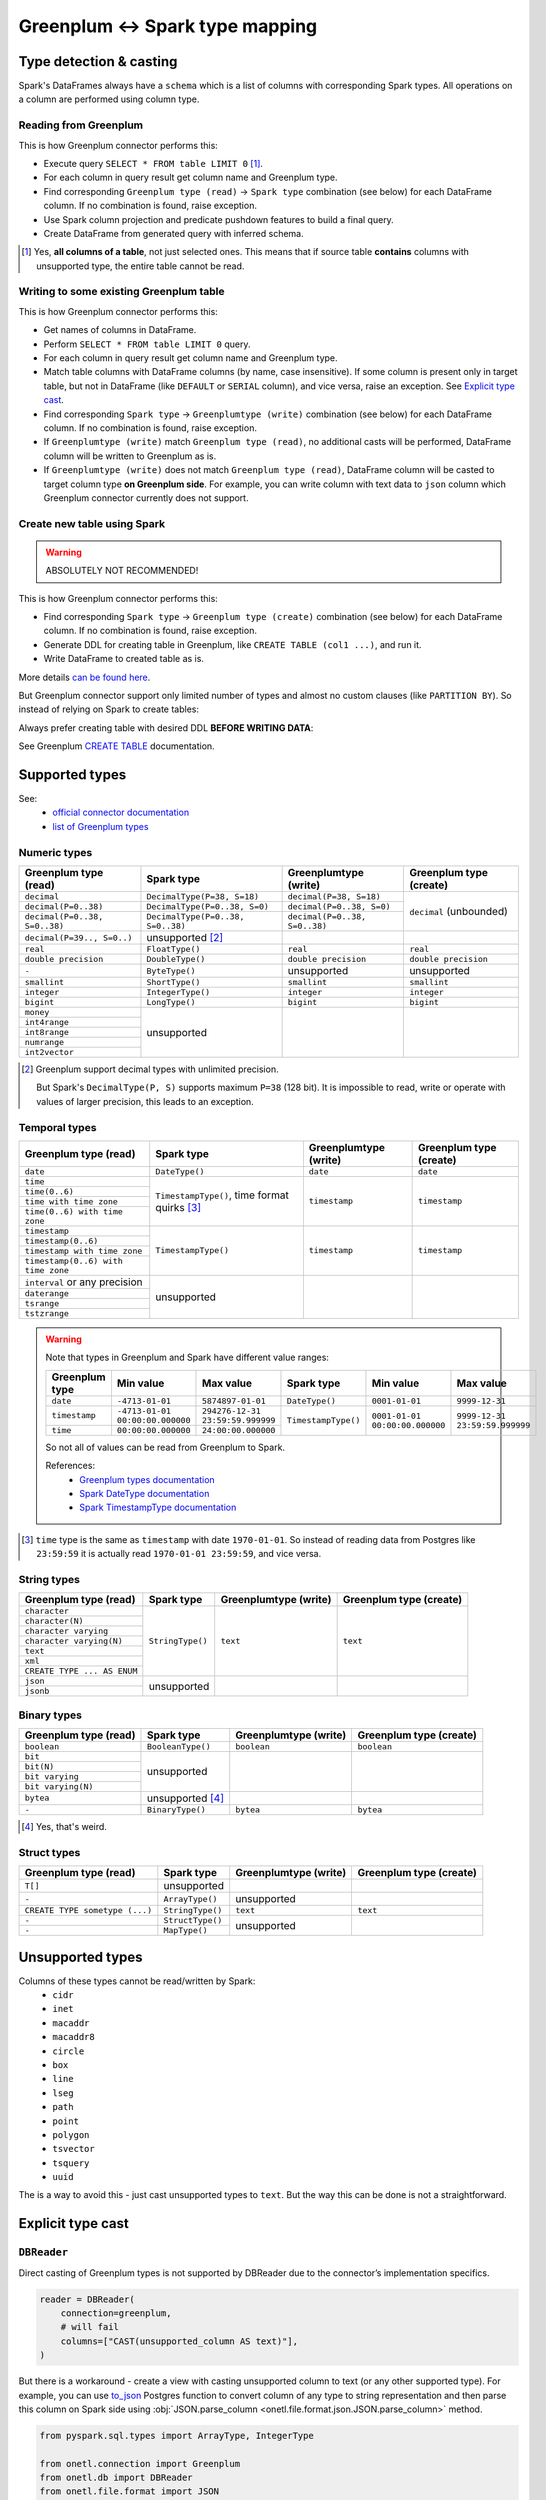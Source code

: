 .. _greenplum-types:

Greenplum <-> Spark type mapping
=================================

Type detection & casting
------------------------

Spark's DataFrames always have a ``schema`` which is a list of columns with corresponding Spark types. All operations on a column are performed using column type.

Reading from Greenplum
~~~~~~~~~~~~~~~~~~~~~~~

This is how Greenplum connector performs this:

* Execute query ``SELECT * FROM table LIMIT 0`` [1]_.
* For each column in query result get column name and Greenplum type.
* Find corresponding ``Greenplum type (read)`` → ``Spark type`` combination (see below) for each DataFrame column. If no combination is found, raise exception.
* Use Spark column projection and predicate pushdown features to build a final query.
* Create DataFrame from generated query with inferred schema.

.. [1]
    Yes, **all columns of a table**, not just selected ones.
    This means that if source table **contains** columns with unsupported type, the entire table cannot be read.

Writing to some existing Greenplum table
~~~~~~~~~~~~~~~~~~~~~~~~~~~~~~~~~~~~~~~~

This is how Greenplum connector performs this:

* Get names of columns in DataFrame.
* Perform ``SELECT * FROM table LIMIT 0`` query.
* For each column in query result get column name and Greenplum type.
* Match table columns with DataFrame columns (by name, case insensitive).
  If some column is present only in target table, but not in DataFrame (like ``DEFAULT`` or ``SERIAL`` column), and vice versa, raise an exception.
  See `Explicit type cast`_.
* Find corresponding ``Spark type`` → ``Greenplumtype (write)`` combination (see below) for each DataFrame column. If no combination is found, raise exception.
* If ``Greenplumtype (write)`` match ``Greenplum type (read)``, no additional casts will be performed, DataFrame column will be written to Greenplum as is.
* If ``Greenplumtype (write)`` does not match ``Greenplum type (read)``, DataFrame column will be casted to target column type **on Greenplum side**. For example, you can write column with text data to ``json`` column which Greenplum connector currently does not support.

Create new table using Spark
~~~~~~~~~~~~~~~~~~~~~~~~~~~~

.. warning::

    ABSOLUTELY NOT RECOMMENDED!

This is how Greenplum connector performs this:

* Find corresponding ``Spark type`` → ``Greenplum type (create)`` combination (see below) for each DataFrame column. If no combination is found, raise exception.
* Generate DDL for creating table in Greenplum, like ``CREATE TABLE (col1 ...)``, and run it.
* Write DataFrame to created table as is.

More details `can be found here <https://docs.vmware.com/en/VMware-Greenplum-Connector-for-Apache-Spark/2.3/greenplum-connector-spark/write_to_gpdb.html>`_.

But Greenplum connector support only limited number of types and almost no custom clauses (like ``PARTITION BY``).
So instead of relying on Spark to create tables:

.. dropdown:: See example

    .. code:: python

        writer = DBWriter(
            connection=greenplum,
            table="public.table",
            options=Greenplum.WriteOptions(
                if_exists="append",
                # by default distribution is random
                distributedBy="id",
                # partitionBy is not supported
            ),
        )
        writer.run(df)

Always prefer creating table with desired DDL **BEFORE WRITING DATA**:

.. dropdown:: See example

    .. code:: python

        greenplum.execute(
            """
            CREATE TABLE public.table AS (
                id int32,
                business_dt timestamp(6),
                value json
            )
            PARTITION BY RANGE (business_dt)
            DISTRIBUTED BY id
            """,
        )

        writer = DBWriter(
            connection=greenplum,
            table="public.table",
            options=Greenplum.WriteOptions(if_exists="append"),
        )
        writer.run(df)

See Greenplum `CREATE TABLE <https://docs.vmware.com/en/VMware-Greenplum/7/greenplum-database/ref_guide-sql_commands-CREATE_TABLE.html>`_ documentation.

Supported types
---------------

See:
    * `official connector documentation <https://docs.vmware.com/en/VMware-Greenplum-Connector-for-Apache-Spark/2.3/greenplum-connector-spark/reference-datatype_mapping.html>`_
    * `list of Greenplum types <https://docs.vmware.com/en/VMware-Greenplum/7/greenplum-database/ref_guide-data_types.html>`_

Numeric types
~~~~~~~~~~~~~

+----------------------------------+-----------------------------------+-------------------------------+-------------------------+
| Greenplum type (read)            | Spark type                        | Greenplumtype (write)         | Greenplum type (create) |
+==================================+===================================+===============================+=========================+
| ``decimal``                      | ``DecimalType(P=38, S=18)``       | ``decimal(P=38, S=18)``       | ``decimal`` (unbounded) |
+----------------------------------+-----------------------------------+-------------------------------+                         |
| ``decimal(P=0..38)``             | ``DecimalType(P=0..38, S=0)``     | ``decimal(P=0..38, S=0)``     |                         |
+----------------------------------+-----------------------------------+-------------------------------+                         |
| ``decimal(P=0..38, S=0..38)``    | ``DecimalType(P=0..38, S=0..38)`` | ``decimal(P=0..38, S=0..38)`` |                         |
+----------------------------------+-----------------------------------+-------------------------------+-------------------------+
| ``decimal(P=39.., S=0..)``       | unsupported [2]_                  |                               |                         |
+----------------------------------+-----------------------------------+-------------------------------+-------------------------+
| ``real``                         | ``FloatType()``                   | ``real``                      | ``real``                |
+----------------------------------+-----------------------------------+-------------------------------+-------------------------+
| ``double precision``             | ``DoubleType()``                  | ``double precision``          | ``double precision``    |
+----------------------------------+-----------------------------------+-------------------------------+-------------------------+
| ``-``                            | ``ByteType()``                    | unsupported                   | unsupported             |
+----------------------------------+-----------------------------------+-------------------------------+-------------------------+
| ``smallint``                     | ``ShortType()``                   | ``smallint``                  | ``smallint``            |
+----------------------------------+-----------------------------------+-------------------------------+-------------------------+
| ``integer``                      | ``IntegerType()``                 | ``integer``                   | ``integer``             |
+----------------------------------+-----------------------------------+-------------------------------+-------------------------+
| ``bigint``                       | ``LongType()``                    | ``bigint``                    | ``bigint``              |
+----------------------------------+-----------------------------------+-------------------------------+-------------------------+
| ``money``                        | unsupported                       |                               |                         |
+----------------------------------+                                   |                               |                         |
| ``int4range``                    |                                   |                               |                         |
+----------------------------------+                                   |                               |                         |
| ``int8range``                    |                                   |                               |                         |
+----------------------------------+                                   |                               |                         |
| ``numrange``                     |                                   |                               |                         |
+----------------------------------+                                   |                               |                         |
| ``int2vector``                   |                                   |                               |                         |
+----------------------------------+-----------------------------------+-------------------------------+-------------------------+

.. [2]

    Greenplum support decimal types with unlimited precision.

    But Spark's ``DecimalType(P, S)`` supports maximum ``P=38`` (128 bit). It is impossible to read, write or operate with values of larger precision,
    this leads to an exception.

Temporal types
~~~~~~~~~~~~~~

+------------------------------------+-------------------------+-----------------------+-------------------------+
| Greenplum type (read)              | Spark type              | Greenplumtype (write) | Greenplum type (create) |
+====================================+=========================+=======================+=========================+
| ``date``                           | ``DateType()``          | ``date``              | ``date``                |
+------------------------------------+-------------------------+-----------------------+-------------------------+
| ``time``                           | ``TimestampType()``,    | ``timestamp``         | ``timestamp``           |
+------------------------------------+ time format quirks [3]_ |                       |                         |
| ``time(0..6)``                     |                         |                       |                         |
+------------------------------------+                         |                       |                         |
| ``time with time zone``            |                         |                       |                         |
+------------------------------------+                         |                       |                         |
| ``time(0..6) with time zone``      |                         |                       |                         |
+------------------------------------+-------------------------+-----------------------+-------------------------+
| ``timestamp``                      | ``TimestampType()``     | ``timestamp``         | ``timestamp``           |
+------------------------------------+                         |                       |                         |
| ``timestamp(0..6)``                |                         |                       |                         |
+------------------------------------+                         |                       |                         |
| ``timestamp with time zone``       |                         |                       |                         |
+------------------------------------+                         |                       |                         |
| ``timestamp(0..6) with time zone`` |                         |                       |                         |
+------------------------------------+-------------------------+-----------------------+-------------------------+
| ``interval`` or any precision      | unsupported             |                       |                         |
+------------------------------------+                         |                       |                         |
| ``daterange``                      |                         |                       |                         |
+------------------------------------+                         |                       |                         |
| ``tsrange``                        |                         |                       |                         |
+------------------------------------+                         |                       |                         |
| ``tstzrange``                      |                         |                       |                         |
+------------------------------------+-------------------------+-----------------------+-------------------------+

.. warning::

    Note that types in Greenplum and Spark have different value ranges:

    +----------------+---------------------------------+----------------------------------+---------------------+--------------------------------+--------------------------------+
    | Greenplum type | Min value                       | Max value                        | Spark type          | Min value                      | Max value                      |
    +================+=================================+==================================+=====================+================================+================================+
    | ``date``       | ``-4713-01-01``                 | ``5874897-01-01``                | ``DateType()``      | ``0001-01-01``                 | ``9999-12-31``                 |
    +----------------+---------------------------------+----------------------------------+---------------------+--------------------------------+--------------------------------+
    | ``timestamp``  | ``-4713-01-01 00:00:00.000000`` | ``294276-12-31 23:59:59.999999`` | ``TimestampType()`` | ``0001-01-01 00:00:00.000000`` | ``9999-12-31 23:59:59.999999`` |
    +----------------+---------------------------------+----------------------------------+                     |                                |                                |
    | ``time``       | ``00:00:00.000000``             | ``24:00:00.000000``              |                     |                                |                                |
    +----------------+---------------------------------+----------------------------------+---------------------+--------------------------------+--------------------------------+

    So not all of values can be read from Greenplum to Spark.

    References:
        * `Greenplum types documentation <https://docs.vmware.com/en/VMware-Greenplum/7/greenplum-database/ref_guide-data_types.html>`_
        * `Spark DateType documentation <https://spark.apache.org/docs/latest/api/java/org/apache/spark/sql/types/DateType.html>`_
        * `Spark TimestampType documentation <https://spark.apache.org/docs/latest/api/java/org/apache/spark/sql/types/TimestampType.html>`_

.. [3]

    ``time`` type is the same as ``timestamp`` with date ``1970-01-01``. So instead of reading data from Postgres like ``23:59:59``
    it is actually read ``1970-01-01 23:59:59``, and vice versa.

String types
~~~~~~~~~~~~

+-----------------------------+------------------+-----------------------+-------------------------+
| Greenplum type (read)       | Spark type       | Greenplumtype (write) | Greenplum type (create) |
+=============================+==================+=======================+=========================+
| ``character``               | ``StringType()`` | ``text``              | ``text``                |
+-----------------------------+                  |                       |                         |
| ``character(N)``            |                  |                       |                         |
+-----------------------------+                  |                       |                         |
| ``character varying``       |                  |                       |                         |
+-----------------------------+                  |                       |                         |
| ``character varying(N)``    |                  |                       |                         |
+-----------------------------+                  |                       |                         |
| ``text``                    |                  |                       |                         |
+-----------------------------+                  |                       |                         |
| ``xml``                     |                  |                       |                         |
+-----------------------------+                  |                       |                         |
| ``CREATE TYPE ... AS ENUM`` |                  |                       |                         |
+-----------------------------+------------------+-----------------------+-------------------------+
| ``json``                    | unsupported      |                       |                         |
+-----------------------------+                  |                       |                         |
| ``jsonb``                   |                  |                       |                         |
+-----------------------------+------------------+-----------------------+-------------------------+

Binary types
~~~~~~~~~~~~

+--------------------------+-------------------+-----------------------+-------------------------+
| Greenplum type (read)    | Spark type        | Greenplumtype (write) | Greenplum type (create) |
+==========================+===================+=======================+=========================+
| ``boolean``              | ``BooleanType()`` | ``boolean``           | ``boolean``             |
+--------------------------+-------------------+-----------------------+-------------------------+
| ``bit``                  | unsupported       |                       |                         |
+--------------------------+                   |                       |                         |
| ``bit(N)``               |                   |                       |                         |
+--------------------------+                   |                       |                         |
| ``bit varying``          |                   |                       |                         |
+--------------------------+                   |                       |                         |
| ``bit varying(N)``       |                   |                       |                         |
+--------------------------+-------------------+-----------------------+-------------------------+
| ``bytea``                | unsupported [4]_  |                       |                         |
+--------------------------+-------------------+-----------------------+-------------------------+
| ``-``                    | ``BinaryType()``  | ``bytea``             | ``bytea``               |
+--------------------------+-------------------+-----------------------+-------------------------+

.. [4] Yes, that's weird.

Struct types
~~~~~~~~~~~~

+--------------------------------+------------------+-----------------------+-------------------------+
| Greenplum type (read)          | Spark type       | Greenplumtype (write) | Greenplum type (create) |
+================================+==================+=======================+=========================+
| ``T[]``                        | unsupported      |                       |                         |
+--------------------------------+------------------+-----------------------+-------------------------+
| ``-``                          | ``ArrayType()``  | unsupported           |                         |
+--------------------------------+------------------+-----------------------+-------------------------+
| ``CREATE TYPE sometype (...)`` | ``StringType()`` | ``text``              | ``text``                |
+--------------------------------+------------------+-----------------------+-------------------------+
| ``-``                          | ``StructType()`` | unsupported           |                         |
+--------------------------------+------------------+                       |                         |
| ``-``                          | ``MapType()``    |                       |                         |
+--------------------------------+------------------+-----------------------+-------------------------+

Unsupported types
-----------------

Columns of these types cannot be read/written by Spark:
    * ``cidr``
    * ``inet``
    * ``macaddr``
    * ``macaddr8``
    * ``circle``
    * ``box``
    * ``line``
    * ``lseg``
    * ``path``
    * ``point``
    * ``polygon``
    * ``tsvector``
    * ``tsquery``
    * ``uuid``

The is a way to avoid this - just cast unsupported types to ``text``. But the way this can be done is not a straightforward.

Explicit type cast
------------------

``DBReader``
~~~~~~~~~~~~

Direct casting of Greenplum types is not supported by DBReader due to the connector’s implementation specifics.

.. code-block:: python

    reader = DBReader(
        connection=greenplum,
        # will fail
        columns=["CAST(unsupported_column AS text)"],
    )

But there is a workaround - create a view with casting unsupported column to text (or any other supported type).
For example, you can use `to_json <https://www.postgresql.org/docs/current/functions-json.html>`_ Postgres function to convert column of any type to string representation and then parse this column on Spark side using :obj:`JSON.parse_column <onetl.file.format.json.JSON.parse_column>` method.

.. code-block:: python

    from pyspark.sql.types import ArrayType, IntegerType

    from onetl.connection import Greenplum
    from onetl.db import DBReader
    from onetl.file.format import JSON

    greenplum = Greenplum(...)

    greenplum.execute(
        """
        CREATE VIEW schema.view_with_json_column AS
        SELECT
            id,
            supported_column,
            to_json(array_column) array_column_as_json,
            gp_segment_id  -- ! important !
        FROM
            schema.table_with_unsupported_columns
        """,
    )

    # create dataframe using this view
    reader = DBReader(
        connection=greenplum,
        source="schema.view_with_json_column",
    )
    df = reader.run()

    # Define the schema for the JSON data
    json_scheme = ArrayType(IntegerType())

    df = df.select(
        df.id,
        df.supported_column,
        JSON().parse_column(df.array_column_as_json, json_scheme).alias("array_column"),
    )

``DBWriter``
~~~~~~~~~~~~

To write data to a ``text`` or ``json`` column in a Greenplum table, use :obj:`JSON.serialize_column <onetl.file.format.json.JSON.serialize_column>` method.

.. code-block:: python


    from onetl.connection import Greenplum
    from onetl.db import DBWriter
    from onetl.file.format import JSON

    greenplum = Greenplum(...)

    greenplum.execute(
        """
        CREATE TABLE schema.target_table (
            id int,
            supported_column timestamp,
            array_column_as_json jsonb, -- or text
        )
        DISTRIBUTED BY id
        """,
    )

    write_df = df.select(
        df.id,
        df.supported_column,
        JSON().serialize_column(df.array_column).alias("array_column_json"),
    )

    writer = DBWriter(
        connection=greenplum,
        target="schema.target_table",
    )
    writer.run(write_df)

Then you can parse this column on Greenplum side:

.. code-block:: sql

    SELECT
        id,
        supported_column,
        -- access first item of an array
        array_column_as_json->0
    FROM
        schema.target_table
